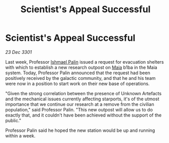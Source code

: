:PROPERTIES:
:ID:       ff686b05-fb83-4300-b7a9-07c21f64c401
:END:
#+title: Scientist's Appeal Successful
#+filetags: :3301:galnet:

* Scientist's Appeal Successful

/23 Dec 3301/

Last week, Professor [[id:8f63442a-1f38-457d-857a-38297d732a90][Ishmael Palin]] issued a request for evacuation shelters with which to establish a new research outpost on [[id:0ee60994-364c-41b9-98ca-993d041cea72][Maia]] b1ba in the Maia system. Today, Professor Palin announced that the request had been positively received by the galactic community, and that he and his team were now in a position to start work on their new base of operations. 

"Given the strong correlation between the presence of Unknown Artefacts and the mechanical issues currently affecting starports, it's of the utmost importance that we continue our research at a remove from the civilian population," said Professor Palin. "This new outpost will allow us to do exactly that, and it couldn't have been achieved without the support of the public." 

Professor Palin said he hoped the new station would be up and running within a week.
